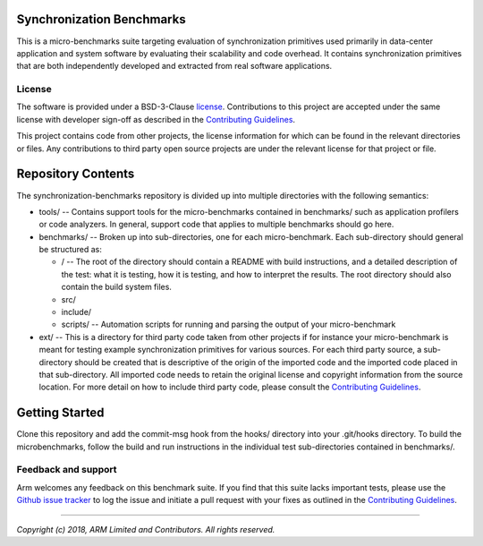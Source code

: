 Synchronization Benchmarks
==========================

This is a micro-benchmarks suite targeting evaluation of synchronization primitives used primarily
in data-center application and system software by evaluating their scalability and code overhead.  It contains synchronization
primitives that are both independently developed and extracted from real software applications.

License
-------

The software is provided under a BSD-3-Clause `license`_. Contributions to this
project are accepted under the same license with developer sign-off as
described in the `Contributing Guidelines`_.

This project contains code from other projects, the license information for which
can be found in the relevant directories or files. Any contributions to third party
open source projects are under the relevant license for that project or file.

Repository Contents
===================

The synchronization-benchmarks repository is divided up into multiple directories with the following semantics:

- tools/ -- Contains support tools for the micro-benchmarks contained in benchmarks/ such as application profilers or code
  analyzers.  In general, support code that applies to multiple benchmarks should go here.
- benchmarks/ -- Broken up into sub-directories, one for each micro-benchmark.  Each sub-directory should general be structured
  as:

  - / -- The root of the directory should contain a README with build instructions, and a detailed
    description of the test: what it is testing, how it is testing, and how to interpret the results. The root
    directory should also contain the build system files.
  - src/
  - include/
  - scripts/ -- Automation scripts for running and parsing the output of your micro-benchmark

- ext/ -- This is a directory for third party code taken from other projects if for instance your micro-benchmark is
  meant for testing example synchronization primitives for various sources.  For each third party source, a sub-directory
  should be created that is descriptive of the origin of the imported code and the imported code placed in that sub-directory.
  All imported code needs to retain the original license and copyright information from the source location.
  For more detail on how to include third party code, please consult the `Contributing Guidelines`_.

Getting Started
===============

Clone this repository and add the commit-msg hook from the hooks/ directory into your .git/hooks directory.  To build
the microbenchmarks, follow the build and run instructions in the individual test sub-directories contained
in benchmarks/.

Feedback and support
--------------------

Arm welcomes any feedback on this benchmark suite.  If you find that this suite lacks important
tests, please use the `Github issue tracker`_ to log the issue and initiate a pull request with your fixes as outlined in
the `Contributing Guidelines`_.

--------------

*Copyright (c) 2018, ARM Limited and Contributors. All rights reserved.*

.. _GitHub: https://www.github.com/ARM-software/synchronization-benchmarks
.. _GitHub issue tracker: https://github.com/ARM-software/synchronization-benchmarks/issues
.. _license: ./LICENSE
.. _Contributing Guidelines: ./contributing.rst
